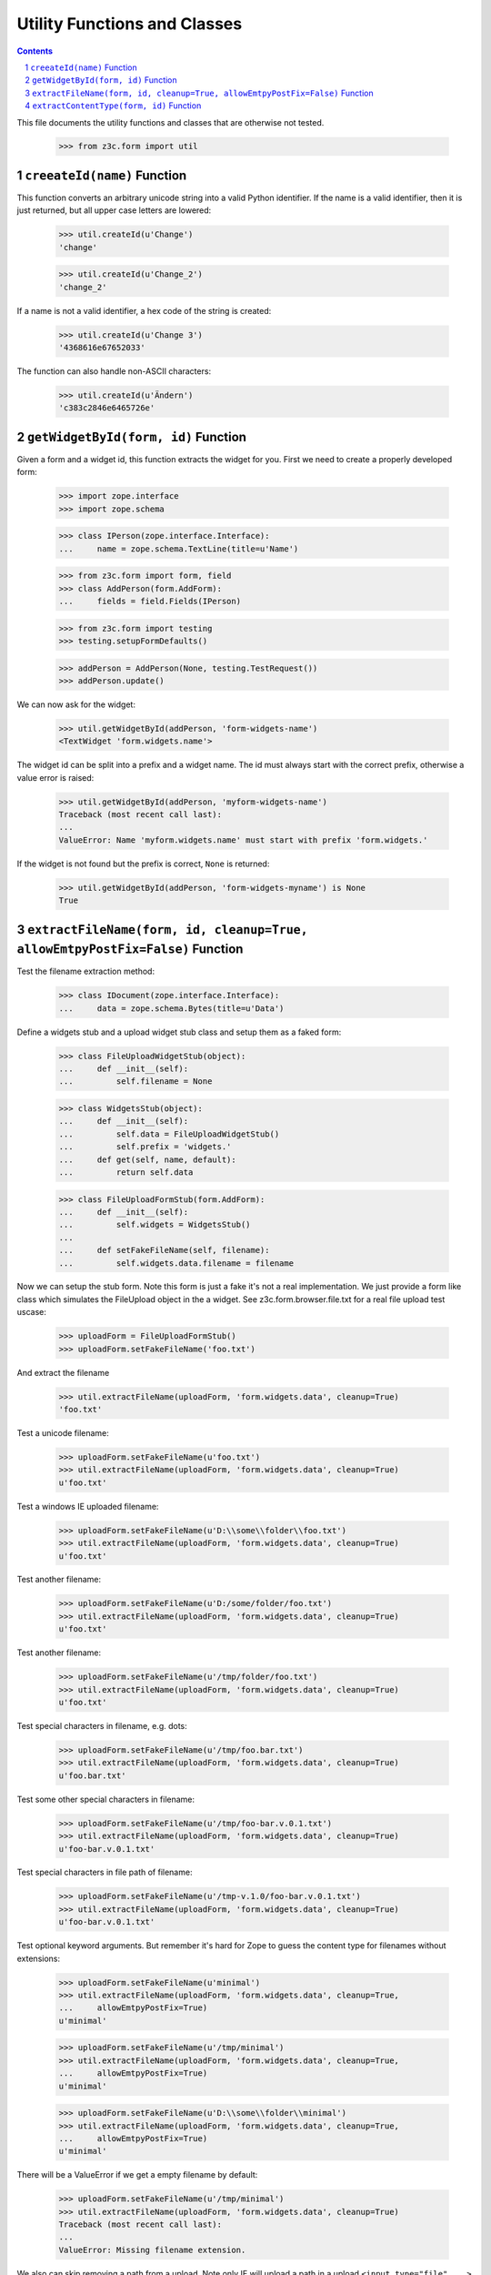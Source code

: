 =============================
Utility Functions and Classes
=============================

.. Contents::
.. sectnum::

This file documents the utility functions and classes that are otherwise not
tested.

  >>> from z3c.form import util


``creeateId(name)`` Function
----------------------------

This function converts an arbitrary unicode string into a valid Python
identifier. If the name is a valid identifier, then it is just returned, but
all upper case letters are lowered:

  >>> util.createId(u'Change')
  'change'

  >>> util.createId(u'Change_2')
  'change_2'

If a name is not a valid identifier, a hex code of the string is created:

  >>> util.createId(u'Change 3')
  '4368616e67652033'

The function can also handle non-ASCII characters:

  >>> util.createId(u'Ändern')
  'c383c2846e6465726e'


``getWidgetById(form, id)`` Function
------------------------------------

Given a form and a widget id, this function extracts the widget for you. First
we need to create a properly developed form:

  >>> import zope.interface
  >>> import zope.schema

  >>> class IPerson(zope.interface.Interface):
  ...     name = zope.schema.TextLine(title=u'Name')

  >>> from z3c.form import form, field
  >>> class AddPerson(form.AddForm):
  ...     fields = field.Fields(IPerson)

  >>> from z3c.form import testing
  >>> testing.setupFormDefaults()

  >>> addPerson = AddPerson(None, testing.TestRequest())
  >>> addPerson.update()

We can now ask for the widget:

  >>> util.getWidgetById(addPerson, 'form-widgets-name')
  <TextWidget 'form.widgets.name'>

The widget id can be split into a prefix and a widget name. The id must always
start with the correct prefix, otherwise a value error is raised:

  >>> util.getWidgetById(addPerson, 'myform-widgets-name')
  Traceback (most recent call last):
  ...
  ValueError: Name 'myform.widgets.name' must start with prefix 'form.widgets.'

If the widget is not found but the prefix is correct, ``None`` is returned:

  >>> util.getWidgetById(addPerson, 'form-widgets-myname') is None
  True


``extractFileName(form, id, cleanup=True, allowEmtpyPostFix=False)`` Function
-----------------------------------------------------------------------------

Test the filename extraction method:

  >>> class IDocument(zope.interface.Interface):
  ...     data = zope.schema.Bytes(title=u'Data')

Define a widgets stub and a upload widget stub class and setup them as a
faked form:

  >>> class FileUploadWidgetStub(object):
  ...     def __init__(self):
  ...         self.filename = None

  >>> class WidgetsStub(object):
  ...     def __init__(self):
  ...         self.data = FileUploadWidgetStub()
  ...         self.prefix = 'widgets.'
  ...     def get(self, name, default):
  ...         return self.data

  >>> class FileUploadFormStub(form.AddForm):
  ...     def __init__(self):
  ...         self.widgets = WidgetsStub()
  ...
  ...     def setFakeFileName(self, filename):
  ...         self.widgets.data.filename = filename

Now we can setup the stub form. Note this form is just a fake it's not a real
implementation. We just provide a form like class which simulates the
FileUpload object in the a widget. See z3c.form.browser.file.txt for a real
file upload test uscase:

  >>> uploadForm = FileUploadFormStub()
  >>> uploadForm.setFakeFileName('foo.txt')

And extract the filename

  >>> util.extractFileName(uploadForm, 'form.widgets.data', cleanup=True)
  'foo.txt'

Test a unicode filename:

  >>> uploadForm.setFakeFileName(u'foo.txt')
  >>> util.extractFileName(uploadForm, 'form.widgets.data', cleanup=True)
  u'foo.txt'

Test a windows IE uploaded filename:

  >>> uploadForm.setFakeFileName(u'D:\\some\\folder\\foo.txt')
  >>> util.extractFileName(uploadForm, 'form.widgets.data', cleanup=True)
  u'foo.txt'

Test another filename:

  >>> uploadForm.setFakeFileName(u'D:/some/folder/foo.txt')
  >>> util.extractFileName(uploadForm, 'form.widgets.data', cleanup=True)
  u'foo.txt'

Test another filename:

  >>> uploadForm.setFakeFileName(u'/tmp/folder/foo.txt')
  >>> util.extractFileName(uploadForm, 'form.widgets.data', cleanup=True)
  u'foo.txt'

Test special characters in filename, e.g. dots:

  >>> uploadForm.setFakeFileName(u'/tmp/foo.bar.txt')
  >>> util.extractFileName(uploadForm, 'form.widgets.data', cleanup=True)
  u'foo.bar.txt'

Test some other special characters in filename:

  >>> uploadForm.setFakeFileName(u'/tmp/foo-bar.v.0.1.txt')
  >>> util.extractFileName(uploadForm, 'form.widgets.data', cleanup=True)
  u'foo-bar.v.0.1.txt'

Test special characters in file path of filename:

  >>> uploadForm.setFakeFileName(u'/tmp-v.1.0/foo-bar.v.0.1.txt')
  >>> util.extractFileName(uploadForm, 'form.widgets.data', cleanup=True)
  u'foo-bar.v.0.1.txt'

Test optional keyword arguments. But remember it's hard for Zope to guess the
content type for filenames without extensions:

  >>> uploadForm.setFakeFileName(u'minimal')
  >>> util.extractFileName(uploadForm, 'form.widgets.data', cleanup=True,
  ...     allowEmtpyPostFix=True)
  u'minimal'

  >>> uploadForm.setFakeFileName(u'/tmp/minimal')
  >>> util.extractFileName(uploadForm, 'form.widgets.data', cleanup=True,
  ...     allowEmtpyPostFix=True)
  u'minimal'

  >>> uploadForm.setFakeFileName(u'D:\\some\\folder\\minimal')
  >>> util.extractFileName(uploadForm, 'form.widgets.data', cleanup=True,
  ...     allowEmtpyPostFix=True)
  u'minimal'

There will be a ValueError if we get a empty filename by default:

  >>> uploadForm.setFakeFileName(u'/tmp/minimal')
  >>> util.extractFileName(uploadForm, 'form.widgets.data', cleanup=True)
  Traceback (most recent call last):
  ...
  ValueError: Missing filename extension.

We also can skip removing a path from a upload. Note only IE will upload a
path in a upload ``<input type="file" ...>`` field:

  >>> uploadForm.setFakeFileName(u'/tmp/foo.txt')
  >>> util.extractFileName(uploadForm, 'form.widgets.data', cleanup=False)
  u'/tmp/foo.txt'

  >>> uploadForm.setFakeFileName(u'/tmp-v.1.0/foo-bar.v.0.1.txt')
  >>> util.extractFileName(uploadForm, 'form.widgets.data', cleanup=False)
  u'/tmp-v.1.0/foo-bar.v.0.1.txt'

  >>> uploadForm.setFakeFileName(u'D:\\some\\folder\\foo.txt')
  >>> util.extractFileName(uploadForm, 'form.widgets.data', cleanup=False)
  u'D:\\some\\folder\\foo.txt'

And missing filename extensions are also not allowed by deafault if we skip
the filename:

  >>> uploadForm.setFakeFileName(u'/tmp/minimal')
  >>> util.extractFileName(uploadForm, 'form.widgets.data', cleanup=False)
  Traceback (most recent call last):
  ...
  ValueError: Missing filename extension.


``extractContentType(form, id)`` Function
-----------------------------------------

there s alos a method which is able to extract the content type for a given
file upload. We can use the stub form form the previous test.

  >>> uploadForm = FileUploadFormStub()
  >>> uploadForm.setFakeFileName('foo.txt')
  >>> util.extractContentType(uploadForm, 'form.widgets.data')
  'text/plain'

  >>> uploadForm.setFakeFileName('foo.gif')
  >>> util.extractContentType(uploadForm, 'form.widgets.data')
  'image/gif'

  >>> uploadForm.setFakeFileName('foo.jpg')
  >>> util.extractContentType(uploadForm, 'form.widgets.data')
  'image/jpeg'

  >>> uploadForm.setFakeFileName('foo.png')
  >>> util.extractContentType(uploadForm, 'form.widgets.data')
  'image/png'

  >>> uploadForm.setFakeFileName('foo.tif')
  >>> util.extractContentType(uploadForm, 'form.widgets.data')
  'image/tiff'

  >>> uploadForm.setFakeFileName('foo.doc')
  >>> util.extractContentType(uploadForm, 'form.widgets.data')
  'application/msword'

  >>> uploadForm.setFakeFileName('foo.zip')
  >>> util.extractContentType(uploadForm, 'form.widgets.data')
  'application/zip'

  >>> uploadForm.setFakeFileName('foo.unknown')
  >>> util.extractContentType(uploadForm, 'form.widgets.data')
  'text/x-unknown-content-type'
